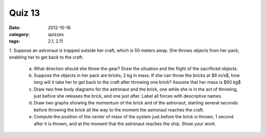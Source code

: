 Quiz 13 
#######

:date: 2012-10-16
:category: quizzes
:tags: 2.1, 2.11

 
1. Suppose an astronaut is trapped outside her craft, which is 50 meters
away. She throws objects from her pack, enabling her to get back to the craft.

   a. What direction should she throw the gear?  Draw the situation and the flight of the sacrificed objects.
   b. Suppose the objects in her pack are bricks, 2 kg in mass.  If she can throw the bricks at $6 m/s$, how long will it take her to get back to the craft after throwing one brick? Assume that her mass is $60 kg$
   c. Draw two free body diagrams for the astronaut and the brick, one while she is in the act of throwing, just before she releases the brick, and one just after.  Label all forces with descriptive names.
   d. Draw two graphs showing the momentum of the brick and of the astronaut, starting several seconds before throwing the brick all the way to the moment the astronaut reaches the craft.
   e. Compute the position of the center of mass of the system just before the brick is thrown, 1 second after it is thrown, and at the moment that the astronaut reaches the ship.  Show your work.

